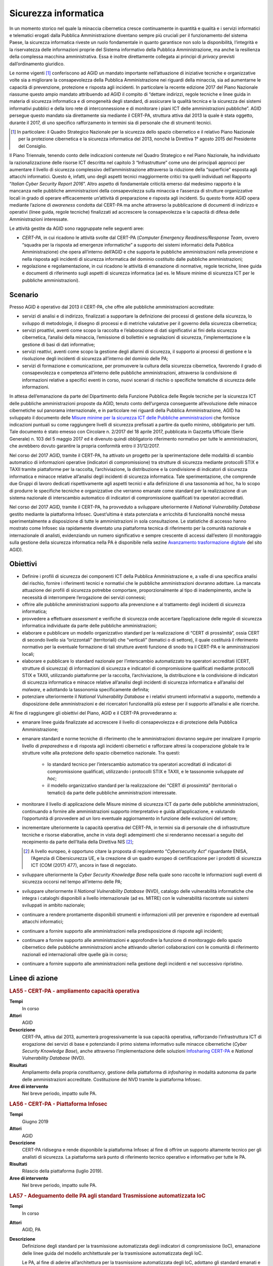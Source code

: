 Sicurezza informatica
=====================

In un momento storico nel quale la minaccia cibernetica cresce continuamente in
quantità e qualità e i servizi informatici e telematici erogati dalla Pubblica
Amministrazione diventano sempre più cruciali per il funzionamento del sistema
Paese, la sicurezza informatica riveste un ruolo fondamentale in quanto
garantisce non solo la disponibilità, l’integrità e la riservatezza delle
informazioni proprie del Sistema informativo della Pubblica Amministrazione, ma
anche la resilienza della complessa macchina amministrativa. Essa è inoltre
direttamente collegata ai principi di *privacy* previsti dall’ordinamento
giuridico.

Le norme vigenti [1]_ conferiscono ad AGID un mandato importante nell’attuazione
di iniziative tecniche e organizzative volte sia a migliorare la consapevolezza
della Pubblica Amministrazione nei riguardi della minaccia, sia ad aumentarne le
capacità di prevenzione, protezione e risposta agli incidenti. In particolare la
recente edizione 2017 del Piano Nazionale riassume questo ampio mandato
attribuendo ad AGID il compito di “dettare indirizzi, regole tecniche e linee
guida in materia di sicurezza informatica e di omogeneità degli standard, di
assicurare la qualità tecnica e la sicurezza dei sistemi informativi pubblici e
della loro rete di interconnessione e di monitorare i piani ICT delle
amministrazioni pubbliche”. AGID persegue questo mandato sia direttamente sia
mediante il CERT-PA, struttura attiva dal 2013 la quale è stata oggetto, durante
il 2017, di uno specifico rafforzamento in termini sia di personale che di
strumenti tecnici.

.. [1] In particolare: il Quadro Strategico Nazionale per la sicurezza dello
   spazio cibernetico e il relativo Piano Nazionale per la protezione
   cibernetica e la sicurezza informatica del 2013, nonché la Direttiva 1°
   agosto 2015 del Presidente del Consiglio.

Il Piano Triennale, tenendo conto delle indicazioni contenute nel Quadro
Strategico e nel Piano Nazionale, ha individuato la razionalizzazione delle
risorse ICT descritta nel capitolo 3 “Infrastrutture” come uno dei principali
approcci per aumentare il livello di sicurezza complessivo dell’amministrazione
attraverso la riduzione della “superficie” esposta agli attacchi informatici.
Questo è, infatti, uno degli aspetti tecnici maggiormente critici tra quelli
individuati nel Rapporto “*Italian Cyber Security Report 2016*”. Altro
aspetto di fondamentale criticità emerso dal medesimo rapporto è la mancanza
nelle pubbliche amministrazioni della consapevolezza sulla minaccia e l’assenza
di strutture organizzative locali in grado di operare efficacemente un’attività
di preparazione e risposta agli incidenti. Su questo fronte AGID opera mediante
l’azione di *awareness* condotta dal CERT-PA ma anche attraverso la
pubblicazione di documenti di indirizzo e operativi (linee guida, regole
tecniche) finalizzati ad accrescere la consapevolezza e la capacità di difesa
delle Amministrazioni interessate.

Le attività gestite da AGID sono raggruppate nelle seguenti aree:

- *CERT-PA*, in cui ricadono le attività svolte dal CERT-PA (*Computer Emergency
  Readiness/Response Team*, ovvero “squadra per la risposta ad emergenze
  informatiche” a supporto dei sistemi informatici della Pubblica
  Amministrazione) che opera all’interno dell’AGID e che supporta le pubbliche
  amministrazioni nella prevenzione e nella risposta agli incidenti di sicurezza
  informatica del dominio costituito dalle pubbliche amministrazioni;

- regolazione e regolamentazione, in cui ricadono le attività di emanazione di
  normative, regole tecniche, linee guida e documenti di riferimento sugli
  aspetti di sicurezza informatica (ad es. le Misure minime di sicurezza ICT per
  le pubbliche amministrazioni).

Scenario
--------

Presso AGID è operativo dal 2013 il CERT-PA, che offre alle pubbliche
amministrazioni accreditate:

- servizi di analisi e di indirizzo, finalizzati a supportare la definizione dei
  processi di gestione della sicurezza, lo sviluppo di metodologie, il disegno
  di processi e di metriche valutative per il governo della sicurezza
  cibernetica;

- servizi proattivi, aventi come scopo la raccolta e l’elaborazione di dati
  significativi ai fini della sicurezza cibernetica, l’analisi della minaccia,
  l’emissione di bollettini e segnalazioni di sicurezza, l’implementazione e la
  gestione di basi di dati informative;

- servizi reattivi, aventi come scopo la gestione degli allarmi di sicurezza, il
  supporto ai processi di gestione e la risoluzione degli incidenti di sicurezza
  all’interno del dominio delle PA;

- servizi di formazione e comunicazione, per promuovere la cultura della
  sicurezza cibernetica, favorendo il grado di consapevolezza e competenza
  all’interno delle pubbliche amministrazioni, attraverso la condivisione di
  informazioni relative a specifici eventi in corso, nuovi scenari di rischio o
  specifiche tematiche di sicurezza delle informazioni.

In attesa dell’emanazione da parte del Dipartimento della Funzione Pubblica
delle Regole tecniche per la sicurezza ICT delle pubbliche amministrazioni
proposte da AGID, tenuto conto dell’urgenza conseguente all’evoluzione delle
minacce cibernetiche sul panorama internazionale, e in particolare nei riguardi
della Pubblica Amministrazione, AGID ha sviluppato il documento delle `Misure
minime per la sicurezza ICT delle Pubbliche amministrazioni
<http://www.agid.gov.it/sites/default/files/documentazione/misure_minime_di_sicurezza_v.1.0.pdf>`__
che fornisce indicazioni puntuali su come raggiungere livelli di sicurezza
prefissati a partire da quello minimo, obbligatorio per tutti. Tale documento è
stato emesso con Circolare n. 2/2017 del 18 aprile 2017, pubblicata in Gazzetta
Ufficiale (Serie Generale) n. 103 del 5 maggio 2017 ed è divenuto quindi
obbligatorio riferimento normativo per tutte le amministrazioni, che avrebbero
dovuto garantire la propria conformità entro il 31/12/2017.

Nel corso del 2017 AGID, tramite il CERT-PA, ha attivato un progetto per la
sperimentazione delle modalità di scambio automatico di informazioni operative
(indicatori di compromissione) tra strutture di sicurezza mediante protocolli
STIX e TAXII tramite piattaforme per la raccolta, l’archiviazione, la
distribuzione e la condivisione di indicatori di sicurezza informatica e minacce
relative all’analisi degli incidenti di sicurezza informatica. Tale
sperimentazione, che comprende due Gruppi di lavoro dedicati rispettivamente
agli aspetti tecnici e alla definizione di una tassonomia ad hoc, ha lo scopo
di produrre le specifiche tecniche e organizzative che verranno emanate come
standard per la realizzazione di un sistema nazionale di interscambio automatico
di indicatori di compromissione qualificati tra operatori accreditati.

Nel corso del 2017 AGID, tramite il CERT-PA, ha provveduto a sviluppare
ulteriormente il *National Vulnerability Database* gestito mediante la
piattaforma Infosec. Quest’ultima è stata potenziata e arricchita di
funzionalità nonché messa sperimentalmente a disposizione di tutte le
amministrazioni in sola consultazione. Le statistiche di accesso hanno
mostrato come Infosec sia rapidamente diventato una piattaforma tecnica di
riferimento per la comunità nazionale e internazionale di analisti,
evidenziando un numero significativo e sempre crescente di accessi dall’estero
(il monitoraggio sulla gestione della sicurezza informatica nella PA è
disponibile nella sezine `Avanzamento trasformazione digitale
<https://avanzamentodigitale.italia.it/it/progetto/digital-security-cert-pa>`__
del sito AGID).

Obiettivi
---------

- Definire i profili di sicurezza dei componenti ICT della Pubblica
  Amministrazione e, a valle di una specifica analisi del rischio, fornire i
  riferimenti tecnici e normativi che le pubbliche amministrazioni dovranno
  adottare. La mancata attuazione dei profili di sicurezza potrebbe comportare,
  proporzionalmente al tipo di inadempimento, anche la necessità di interrompere
  l’erogazione dei servizi connessi;

- offrire alle pubbliche amministrazioni supporto alla prevenzione e al
  trattamento degli incidenti di sicurezza informatica;

- provvedere a effettuare *assessment* e verifiche di sicurezza onde accertare
  l’applicazione delle regole di sicurezza informatica individuate da parte
  delle pubbliche amministrazioni;

- elaborare e pubblicare un modello organizzativo standard per la realizzazione
  di “CERT di prossimità”, ossia CERT di secondo livello sia “orizzontali”
  (territoriali) che “verticali” (tematici o di settore), il quale costituirà il
  riferimento normativo per la eventuale formazione di tali strutture aventi
  funzione di snodo tra il CERT-PA e le amministrazioni locali;

- elaborare e pubblicare lo standard nazionale per l’interscambio automatizzato
  tra operatori accreditati (CERT, strutture di sicurezza) di informazioni di
  sicurezza e indicatori di compromissione qualificati mediante protocolli STIX
  e TAXII, utilizzando piattaforme per la raccolta, l’archiviazione, la
  distribuzione e la condivisione di indicatori di sicurezza informatica e
  minacce relative all’analisi degli incidenti di sicurezza informatica e
  all’analisi del *malware*, e adottando la tassonomia specificamente definita;

- potenziare ulteriormente il *National Vulnerability Database* e i relativi
  strumenti informativi a supporto, mettendo a disposizione delle
  amministrazioni e dei ricercatori funzionalità più estese per il supporto
  all’analisi e alle ricerche.

Al fine di raggiungere gli obiettivi del Piano, AGID e il CERT-PA provvederanno
a:

- emanare linee guida finalizzate ad accrescere il livello di consapevolezza e
  di protezione della Pubblica Amministrazione;

- emanare standard e norme tecniche di riferimento che le amministrazioni
  dovranno seguire per innalzare il proprio livello di *preparedness* e di
  risposta agli incidenti cibernetici e rafforzare altresì la cooperazione
  globale tra le strutture volte alla protezione dello spazio cibernetico
  nazionale. Tra questi:

   - lo standard tecnico per l’interscambio automatico tra operatori accreditati
     di indicatori di compromissione qualificati, utilizzando i protocolli STIX
     e TAXII, e le tassonomie sviluppate *ad hoc*;

   - il modello organizzativo standard per la realizzazione dei “CERT di
     prossimità” (territoriali o tematici) da parte delle pubbliche
     amministrazioni interessate.

- monitorare il livello di applicazione delle Misure minime di sicurezza ICT da
  parte delle pubbliche amministrazioni, continuando a fornire alle
  amministrazioni supporto interpretativo e guida all’applicazione, e valutando
  l’opportunità di provvedere ad un loro eventuale aggiornamento in funzione
  delle evoluzioni del settore;

- incrementare ulteriormente la capacità operativa del CERT-PA, in termini sia
  di personale che di infrastrutture tecniche e risorse elaborative, anche in
  vista degli adempimenti che si renderanno necessari a seguito del recepimento
  da parte dell’Italia della Direttiva NIS [2]_;

  .. [2] A livello europeo, è opportuno citare la proposta di regolamento
   “*Cybersecurity Act*” riguardante ENISA, l’Agenzia di Cibersicurezza UE, e la
   creazione di un quadro europeo di certificazione per i prodotti di sicurezza
   ICT (COM (2017) 477), ancora in fase di negoziato.

- sviluppare ulteriormente la *Cyber Security Knowledge Base* nella quale sono
  raccolte le informazioni sugli eventi di sicurezza occorsi nel tempo
  all’interno delle PA;

- sviluppare ulteriormente il *National Vulnerability Database* (NVD), catalogo
  delle vulnerabilità informatiche che integra i cataloghi disponibili a livello
  internazionale (ad es. MITRE) con le vulnerabilità riscontrate sui sistemi
  sviluppati in ambito nazionale;

- continuare a rendere prontamente disponibili strumenti e informazioni utili
  per prevenire e rispondere ad eventuali attacchi informatici;

- continuare a fornire supporto alle amministrazioni nella predisposizione di
  risposte agli incidenti;

- continuare a fornire supporto alle amministrazioni e approfondire la funzione
  di monitoraggio dello spazio cibernetico delle pubbliche amministrazioni anche
  attivando ulteriori collaborazioni con le comunità di riferimento nazionali ed
  internazionali oltre quelle già in corso;

- continuare a fornire supporto alle amministrazioni nella gestione degli
  incidenti e nel successivo ripristino.

Linee di azione
---------------

.. rubric:: **LA55 - CERT-PA - ampliamento capacità operativa**
   :class: ref
   :name: la55

**Tempi**
  In corso

**Attori**
  AGID

**Descrizione**
  CERT-PA, attiva dal 2013, aumenterà progressivamente la sua capacità
  operativa, rafforzando l’infrastruttura ICT di erogazione dei servizi di base
  e potenziando il primo sistema informativo sulle minacce cibernetiche (*Cyber
  Security Knowledge Base*), anche attraverso l’implementazione delle soluzioni
  `Infosharing CERT-PA <https://portal.cert-pa.it/web/guest/login>`__ e
  *National Vulnerability Database* (NVD).

**Risultati**
  Ampliamento della propria *constituency*, gestione della piattaforma di
  *infosharing* in modalità autonoma da parte delle amministrazioni accreditate.
  Costituzione del NVD tramite la piattaforma Infosec.

**Aree di intervento**
  Nel breve periodo, impatto sulle PA.

.. rubric:: **LA56 - CERT-PA - Piattaforma Infosec**
   :class: ref
   :name: la56

**Tempi**
  Giugno 2019

**Attori**
  AGID

**Descrizione**
  CERT-PA ridisegna e rende disponibile la piattaforma Infosec al fine di
  offrire un supporto altamente tecnico per gli analisti di sicurezza. La
  piattaforma sarà punto di riferimento tecnico operativo e informativo per
  tutte le PA.

**Risultati**
  Rilascio della piattaforma (luglio 2019).

**Aree di intervento**
  Nel breve periodo, impatto sulle PA.

.. rubric:: **LA57 - Adeguamento delle PA agli standard Trasmissione automatizzata IoC**
   :class: ref
   :name: la57

**Tempi**
  In corso

**Attori**
  AGID, PA

**Descrizione**
  Definizione degli standard per la trasmissione automatizzata degli indicatori
  di compromissione (IoC), emanazione delle linee guida del modello
  architetturale per la trasmissione automatizzata degli IoC.

  Le PA, al fine di aderire all’architettura per la trasmissione automatizzata
  degli IoC, adottano gli standard emanati e predispongono un piano di
  adeguamento e realizzano i servizi nel rispetto delle Linee guida.

**Risultati**
  Emanazione standard e Linee guida del modello architetturale di gestione della
  trasmissione automatizzata degli IoC (settembre 2019).

  Piano di adeguamento delle amministrazioni (dicembre 2019).

**Aree di intervento**
  Nel breve periodo, impatto sulle PA.

.. rubric:: **LA58 - Realizzazione piattaforma nazionale della PA per la trasmissione automatizzata degli IoC**
   :class: ref
   :name: la58

**Tempi**
  In corso

**Attori**
  AGID, PA

**Descrizione**
  AGID realizza, in via sperimentale, per le pubbliche amministrazioni, una
  piattaforma nazionale di trasmissione automatizzata degli IoC.

**Risultati**
  Al fine di poter utilizzare tale piattaforma, le PA adottano gli standard
  emanati e predispongono le proprie infrastrutture all’utilizzo della
  piattaforma secondo gli standard e le Linee guida emanate da AGID (luglio
  2019).

**Aree di intervento**
  Nel breve periodo, impatto sulle PA.

.. rubric:: **LA59 - Segnalazioni incidenti Informatici al CERT-PA**
   :class: ref
   :name: la59

**Tempi**
  In corso

**Attori**
  PA

**Descrizione**
  Tutte le pubbliche amministrazioni sono tenute a monitorare e segnalare
  prontamente al CERT-PA gli incidenti informatici e ogni situazione di
  potenziale rischio, utilizzando i canali di comunicazione riportati nella
  `sezione dedicata del sito AGID
  <http://www.agid.gov.it/agenda-digitale/infrastrutture-architetture/cert-pa>`__.
  Per tutti i soggetti accreditati su *Infosharing* CERT-PA è disponibile
  un’apposita funzionalità di segnalazione.

**Risultati**
  Attività ricorrente.

**Aree di intervento**
  Nel breve periodo, impatto sulle PA.

.. rubric:: **LA60 - Emanazione Linee Guida di sicurezza cibernetica per le PA**
   :class: ref
   :name: la60

**Tempi**
  In corso

**Attori**
  AGID, PA

**Descrizione**
  A supporto e complemento delle Misure minime di sicurezza ICT, documento di
  natura prescrittiva che indirizza adempimenti tecnici puntuali, AGID emana
  documenti che indirizzano i temi strategici, organizzativi e operativi
  necessari alle PA per innalzare il proprio livello di sensibilità, conoscenza,
  preparazione e capacità di risposta relativamente alla crescente minaccia
  cibernetica.

**Risultati**
  Emanazione delle Linee guida di sicurezza cibernetica per le PA (entro
  dicembre 2019).

**Aree di intervento**
  Nel breve periodo, impatto sulle PA.
